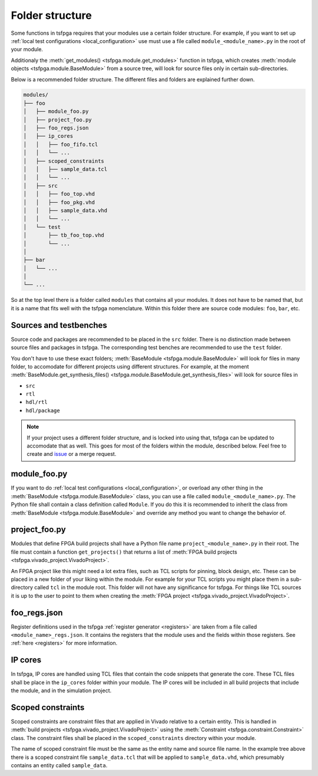 .. _folder_structure:

Folder structure
================

Some functions in tsfpga requires that your modules use a certain folder structure.
For example, if you want to set up :ref:`local test configurations <local_configuration>` use
must use a file called ``module_<module_name>.py`` in the root of your module.

Additionaly the :meth:`get_modules() <tsfpga.module.get_modules>` function in tsfpga, which creates
:meth:`module objects <tsfpga.module.BaseModule>` from a source tree, will look for source files only in certain sub-directories.

Below is a recommended folder structure.
The different files and folders are explained further down.

.. code-block:: shell

    modules/
    ├── foo
    │   ├── module_foo.py
    │   ├── project_foo.py
    │   ├── foo_regs.json
    │   ├── ip_cores
    │   │   ├── foo_fifo.tcl
    │   │   └── ...
    │   ├── scoped_constraints
    │   │   ├── sample_data.tcl
    │   │   └── ...
    │   ├── src
    │   │   ├── foo_top.vhd
    │   │   ├── foo_pkg.vhd
    │   │   ├── sample_data.vhd
    │   │   └── ...
    │   └── test
    │       ├── tb_foo_top.vhd
    │       └── ...
    │
    ├── bar
    │   └── ...
    │
    └── ...

So at the top level there is a folder called ``modules`` that contains all your modules.
It does not have to be named that, but it is a name that fits well with the tsfpga nomenclature.
Within this folder there are source code modules: ``foo``, ``bar``, etc.



Sources and testbenches
-----------------------

Source code and packages are recommended to be placed in the ``src`` folder.
There is no distinction made between source files and packages in tsfpga.
The corresponding test benches are recommended to use the ``test`` folder.

You don't have to use these exact folders; :meth:`BaseModule <tsfpga.module.BaseModule>` will look for files in many folder, to accomodate for different projects using different structures.
For example, at the moment :meth:`BaseModule.get_synthesis_files() <tsfpga.module.BaseModule.get_synthesis_files>` will look for source files in

* ``src``
* ``rtl``
* ``hdl/rtl``
* ``hdl/package``

.. note::
    If your project uses a different folder structure, and is locked into using that, tsfpga can be updated to accomodate that as well.
    This goes for most of the folders within the module, described below.
    Feel free to create and `issue <https://gitlab.com/truestream/tsfpga/issues>`__ or a merge request.



module_foo.py
-------------

If you want to do :ref:`local test configurations <local_configuration>`, or overload any other
thing in the :meth:`BaseModule <tsfpga.module.BaseModule>` class, you can use a file called ``module_<module_name>.py``.
The Python file shall contain a class definition called ``Module``.
If you do this it is recommended to inherit the class from :meth:`BaseModule <tsfpga.module.BaseModule>` and override any method you want to change the behavior of.



project_foo.py
--------------

Modules that define FPGA build projects shall have a Python file name ``project_<module_name>.py`` in their root.
The file must contain a function ``get_projects()`` that returns a list of :meth:`FPGA build projects <tsfpga.vivado_project.VivadoProject>`.

An FPGA project like this might need a lot extra files, such as TCL scripts for pinning, block design, etc.
These can be placed in a new folder of your liking within the module.
For example for your TCL scripts you might place them in a sub-directory called ``tcl`` in the module root.
This folder will not have any significance for tsfpga.
For things like TCL sources it is up to the user to point to them when creating the :meth:`FPGA project <tsfpga.vivado_project.VivadoProject>`.



foo_regs.json
-------------

Register definitions used in the tsfpga :ref:`register generator <registers>` are taken from a file called ``<module_name>_regs.json``.
It contains the registers that the module uses and the fields within those registers.
See :ref:`here <registers>` for more information.



IP cores
--------

In tsfpga, IP cores are handled using TCL files that contain the code snippets that generate the core.
These TCL files shall be place in the ``ip_cores`` folder within your module.
The IP cores will be included in all build projects that include the module, and in the simulation project.



Scoped constraints
------------------

Scoped constraints are constraint files that are applied in Vivado relative to a certain entity.
This is handled in :meth:`build projects <tsfpga.vivado_project.VivadoProject>` using the :meth:`Constraint <tsfpga.constraint.Constraint>` class.
The constraint files shall be placed in the ``scoped_constraints`` directory within your module.

The name of scoped constraint file must be the same as the entity name and source file name.
In the example tree above there is a scoped constraint file ``sample_data.tcl`` that will be applied to ``sample_data.vhd``, which presumably contains an entity called ``sample_data``.




